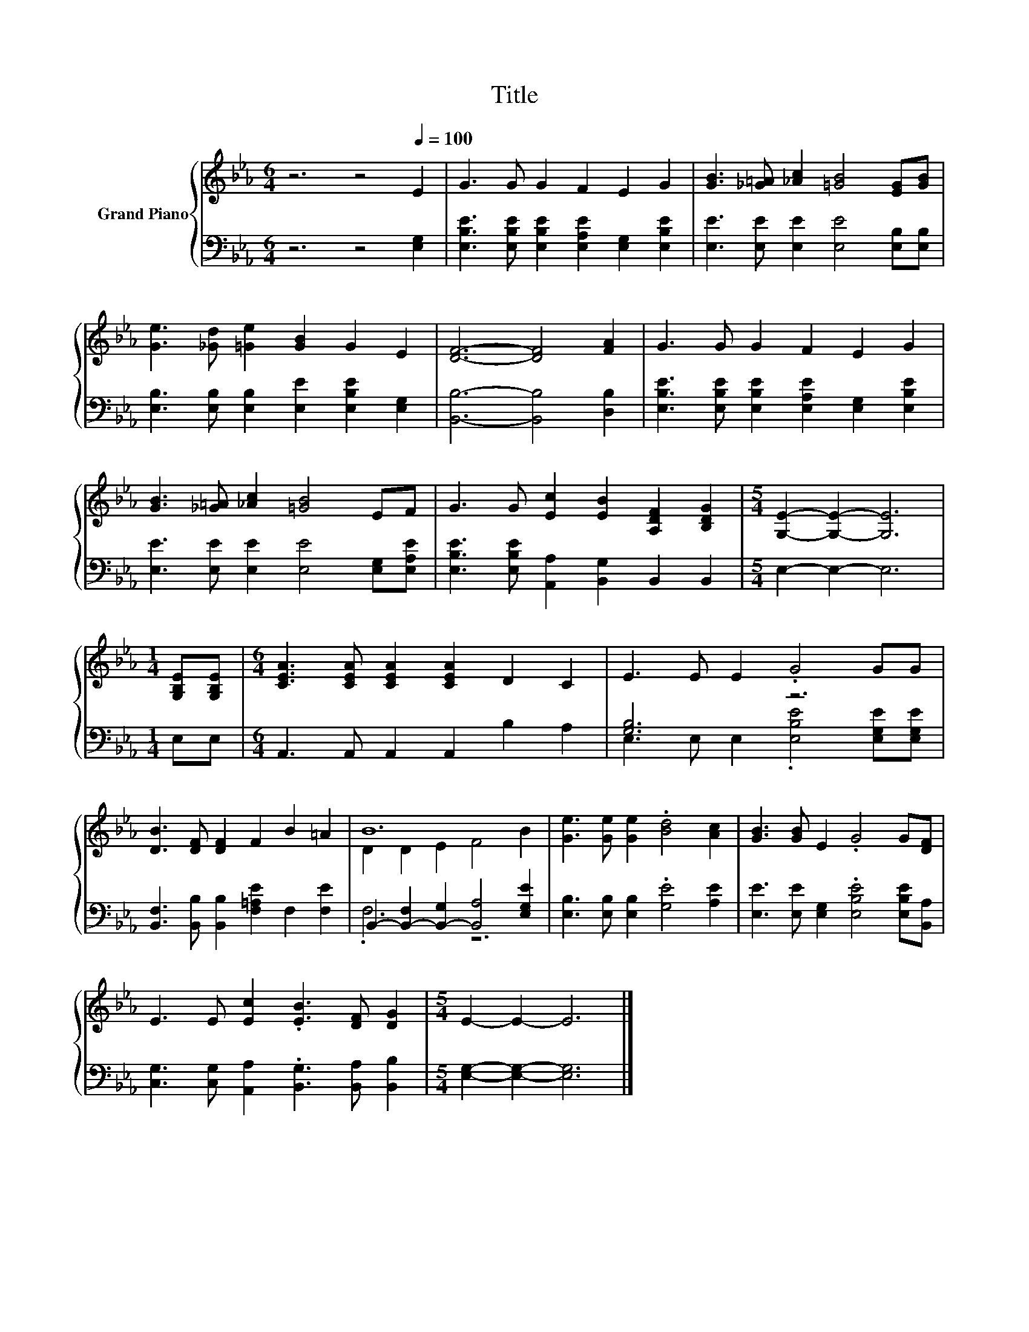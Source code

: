 X:1
T:Title
%%score { ( 1 4 ) | ( 2 3 ) }
L:1/8
M:6/4
K:Eb
V:1 treble nm="Grand Piano"
V:4 treble 
V:2 bass 
V:3 bass 
V:1
 z6 z4[Q:1/4=100] E2 | G3 G G2 F2 E2 G2 | [GB]3 [_G=A] [_Ac]2 [=GB]4 [EG][GB] | %3
 [Ge]3 [_Gd] [=Ge]2 [GB]2 G2 E2 | [DF]6- [DF]4 [FA]2 | G3 G G2 F2 E2 G2 | %6
 [GB]3 [_G=A] [_Ac]2 [=GB]4 EF | G3 G [Ec]2 [EB]2 [A,DF]2 [B,DG]2 |[M:5/4] [G,E]2- [G,E]2- [G,E]6 | %9
[M:1/4] [G,B,E][G,B,E] |[M:6/4] [CEA]3 [CEA] [CEA]2 [CEA]2 D2 C2 | E3 E E2 .G4 GG | %12
 [DB]3 [DF] [DF]2 F2 B2 =A2 | B12 | [Ge]3 [Ge] [Ge]2 .[Bd]4 [Ac]2 | [GB]3 [GB] E2 .G4 G[DF] | %16
 E3 E [Ec]2 .[EB]3 [DF] [DG]2 |[M:5/4] E2- E2- E6 |] %18
V:2
 z6 z4 [E,G,]2 | [E,B,E]3 [E,B,E] [E,B,E]2 [E,A,E]2 [E,G,]2 [E,B,E]2 | %2
 [E,E]3 [E,E] [E,E]2 [E,E]4 [E,B,][E,B,] | [E,B,]3 [E,B,] [E,B,]2 [E,E]2 [E,B,E]2 [E,G,]2 | %4
 [B,,B,]6- [B,,B,]4 [D,B,]2 | [E,B,E]3 [E,B,E] [E,B,E]2 [E,A,E]2 [E,G,]2 [E,B,E]2 | %6
 [E,E]3 [E,E] [E,E]2 [E,E]4 [E,G,][E,A,E] | [E,B,E]3 [E,B,E] [A,,A,]2 [B,,G,]2 B,,2 B,,2 | %8
[M:5/4] E,2- E,2- E,6 |[M:1/4] E,E, |[M:6/4] A,,3 A,, A,,2 A,,2 B,2 A,2 | [G,B,]6 z6 | %12
 [B,,F,]3 [B,,B,] [B,,B,]2 [F,=A,E]2 F,2 [F,E]2 | B,,2- [B,,-F,]2 [B,,-G,]2 [B,,A,]4 [E,G,E]2 | %14
 [E,B,]3 [E,B,] [E,B,]2 .[G,E]4 [A,E]2 | [E,E]3 [E,E] [E,G,]2 .[E,B,E]4 [E,B,E][B,,A,] | %16
 [C,G,]3 [C,G,] [A,,A,]2 .[B,,G,]3 [B,,A,] [B,,B,]2 |[M:5/4] [E,G,]2- [E,G,]2- [E,G,]6 |] %18
V:3
 x12 | x12 | x12 | x12 | x12 | x12 | x12 | x12 |[M:5/4] x10 |[M:1/4] x2 |[M:6/4] x12 | %11
 E,3 E, E,2 .[E,B,E]4 [E,G,E][E,G,E] | x12 | .F,6 z6 | x12 | x12 | x12 |[M:5/4] x10 |] %18
V:4
 x12 | x12 | x12 | x12 | x12 | x12 | x12 | x12 |[M:5/4] x10 |[M:1/4] x2 |[M:6/4] x12 | x12 | x12 | %13
 D2 D2 E2 F4 B2 | x12 | x12 | x12 |[M:5/4] x10 |] %18

